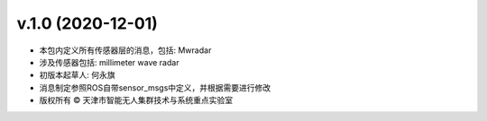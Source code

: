 v.1.0 (2020-12-01)
------------------
* 本包内定义所有传感器层的消息，包括: Mwradar
* 涉及传感器包括: millimeter wave radar
* 初版本起草人: 何永旗
* 消息制定参照ROS自带sensor_msgs中定义，并根据需要进行修改
* 版权所有 © 天津市智能无人集群技术与系统重点实验室

